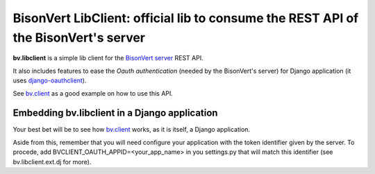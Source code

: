 ===================================================================================
BisonVert LibClient: official lib to consume the REST API of the BisonVert's server
===================================================================================

**bv.libclient** is a simple lib client for the `BisonVert server`_ REST API.

It also includes features to ease the  *Oauth authentication* (needed by the BisonVert's server) 
for Django application (it uses django-oauthclient_).

See bv.client_ as a good example on how to use this API.

Embedding bv.libclient in a Django application
----------------------------------------------
Your best bet will be to see how bv.client_ works, as it is itself, a Django application.

Aside from this, remember that you will need configure your application with the
token identifier given by the server.
To procede, add BVCLIENT_OAUTH_APPID=<your_app_name> in you settings.py that will match this identifier
(see bv.libclient.ext.dj for more).


.. bv.libclient relies on `restkit <https://github.com/benoitc/restkit/>`_ to communicate with the REST api
.. check the api documentation at.

.. _bv.client: https://github.com/djcoin/bv.client
.. _BisonVert server: https://github.com/djcoin/bv.server
.. _django-oauthclient: https://github.com/djcoin/django-oauthclient
